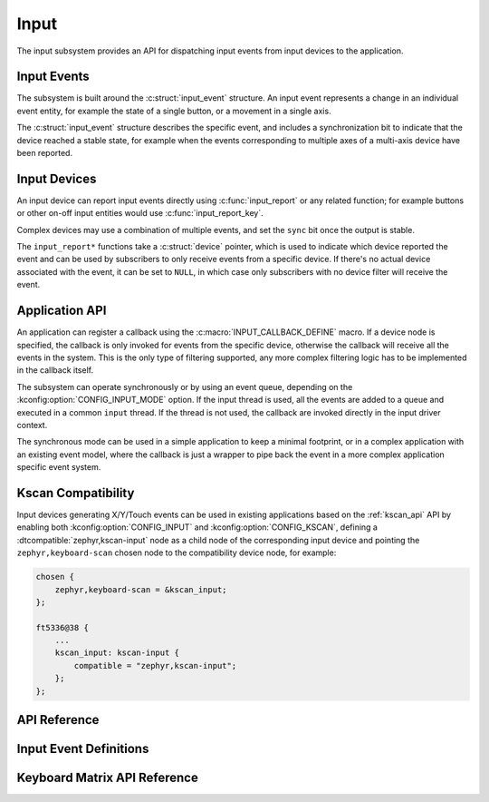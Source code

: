 .. _input:

Input
#####

The input subsystem provides an API for dispatching input events from input
devices to the application.

Input Events
************

The subsystem is built around the :c:struct:`input_event` structure. An input
event represents a change in an individual event entity, for example the state
of a single button, or a movement in a single axis.

The :c:struct:`input_event` structure describes the specific event, and
includes a synchronization bit to indicate that the device reached a stable
state, for example when the events corresponding to multiple axes of a
multi-axis device have been reported.

Input Devices
*************

An input device can report input events directly using :c:func:`input_report`
or any related function; for example buttons or other on-off input entities
would use :c:func:`input_report_key`.

Complex devices may use a combination of multiple events, and set the ``sync``
bit once the output is stable.

The ``input_report*`` functions take a :c:struct:`device` pointer, which is
used to indicate which device reported the event and can be used by subscribers
to only receive events from a specific device. If there's no actual device
associated with the event, it can be set to ``NULL``, in which case only
subscribers with no device filter will receive the event.

Application API
***************

An application can register a callback using the
:c:macro:`INPUT_CALLBACK_DEFINE` macro. If a device node is specified, the
callback is only invoked for events from the specific device, otherwise the
callback will receive all the events in the system. This is the only type of
filtering supported, any more complex filtering logic has to be implemented in
the callback itself.

The subsystem can operate synchronously or by using an event queue, depending
on the :kconfig:option:`CONFIG_INPUT_MODE` option. If the input thread is used,
all the events are added to a queue and executed in a common ``input`` thread.
If the thread is not used, the callback are invoked directly in the input
driver context.

The synchronous mode can be used in a simple application to keep a minimal
footprint, or in a complex application with an existing event model, where the
callback is just a wrapper to pipe back the event in a more complex application
specific event system.

Kscan Compatibility
*******************

Input devices generating X/Y/Touch events can be used in existing applications
based on the :ref:`kscan_api` API by enabling both
:kconfig:option:`CONFIG_INPUT` and :kconfig:option:`CONFIG_KSCAN`, defining a
:dtcompatible:`zephyr,kscan-input` node as a child node of the corresponding
input device and pointing the ``zephyr,keyboard-scan`` chosen node to the
compatibility device node, for example:

.. code-block:: devicetree

    chosen {
        zephyr,keyboard-scan = &kscan_input;
    };

    ft5336@38 {
        ...
        kscan_input: kscan-input {
            compatible = "zephyr,kscan-input";
        };
    };

API Reference
*************

.. doxygengroup:: input_interface

Input Event Definitions
***********************

.. doxygengroup:: input_events

Keyboard Matrix API Reference
*****************************

.. doxygengroup:: input_kbd_matrix
